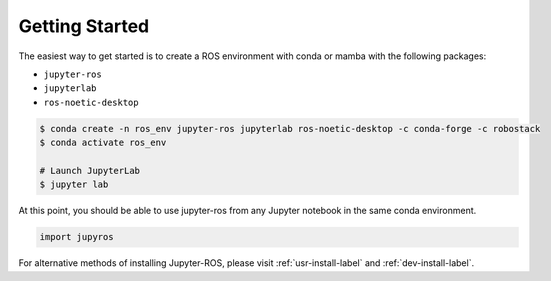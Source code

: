 Getting Started
===============

The easiest way to get started is to create a ROS environment with conda or mamba with the following packages:

* ``jupyter-ros``
* ``jupyterlab``
* ``ros-noetic-desktop``

.. code-block:: sh
   
   $ conda create -n ros_env jupyter-ros jupyterlab ros-noetic-desktop -c conda-forge -c robostack
   $ conda activate ros_env

   # Launch JupyterLab
   $ jupyter lab

At this point, you should be able to use jupyter-ros from any Jupyter notebook in the same conda environment.

.. code-block:: python

   import jupyros

For alternative methods of installing Jupyter-ROS, please visit :ref:`usr-install-label` and :ref:`dev-install-label`.